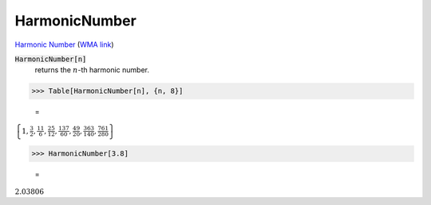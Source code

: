 HarmonicNumber
==============

`Harmonic Number <https://en.wikipedia.org/wiki/Harmonic_number>`_     (`WMA link <https://reference.wolfram.com/language/ref/HarmonicNumber.html>`_)


:code:`HarmonicNumber[n]`
    returns the :math:`n`-th harmonic number.





>>> Table[HarmonicNumber[n], {n, 8}]

    =
:math:`\left\{1,\frac{3}{2},\frac{11}{6},\frac{25}{12},\frac{137}{60},\frac{49}{20},\frac{363}{140},\frac{761}{280}\right\}`


>>> HarmonicNumber[3.8]

    =
:math:`2.03806`


